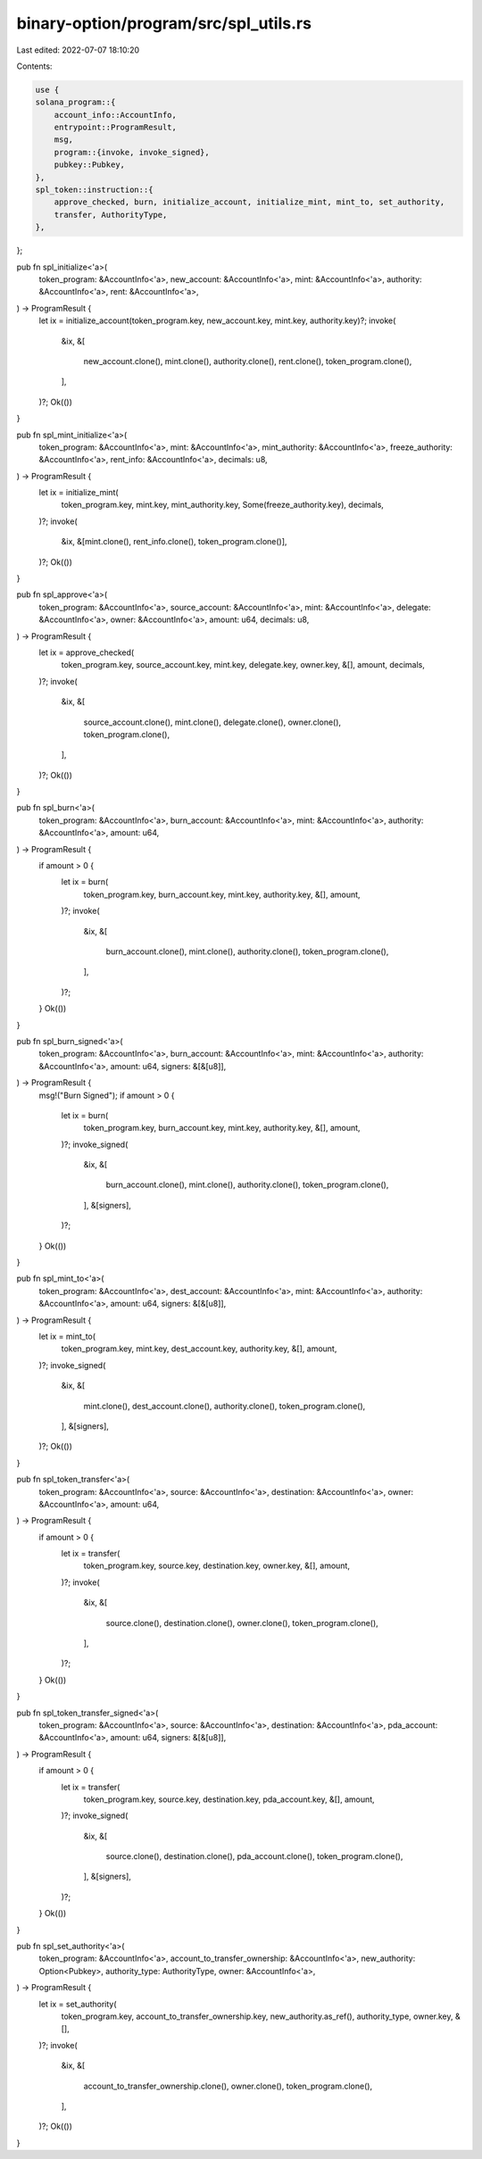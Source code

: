 binary-option/program/src/spl_utils.rs
======================================

Last edited: 2022-07-07 18:10:20

Contents:

.. code-block:: rs

    use {
    solana_program::{
        account_info::AccountInfo,
        entrypoint::ProgramResult,
        msg,
        program::{invoke, invoke_signed},
        pubkey::Pubkey,
    },
    spl_token::instruction::{
        approve_checked, burn, initialize_account, initialize_mint, mint_to, set_authority,
        transfer, AuthorityType,
    },
};

pub fn spl_initialize<'a>(
    token_program: &AccountInfo<'a>,
    new_account: &AccountInfo<'a>,
    mint: &AccountInfo<'a>,
    authority: &AccountInfo<'a>,
    rent: &AccountInfo<'a>,
) -> ProgramResult {
    let ix = initialize_account(token_program.key, new_account.key, mint.key, authority.key)?;
    invoke(
        &ix,
        &[
            new_account.clone(),
            mint.clone(),
            authority.clone(),
            rent.clone(),
            token_program.clone(),
        ],
    )?;
    Ok(())
}

pub fn spl_mint_initialize<'a>(
    token_program: &AccountInfo<'a>,
    mint: &AccountInfo<'a>,
    mint_authority: &AccountInfo<'a>,
    freeze_authority: &AccountInfo<'a>,
    rent_info: &AccountInfo<'a>,
    decimals: u8,
) -> ProgramResult {
    let ix = initialize_mint(
        token_program.key,
        mint.key,
        mint_authority.key,
        Some(freeze_authority.key),
        decimals,
    )?;
    invoke(
        &ix,
        &[mint.clone(), rent_info.clone(), token_program.clone()],
    )?;
    Ok(())
}

pub fn spl_approve<'a>(
    token_program: &AccountInfo<'a>,
    source_account: &AccountInfo<'a>,
    mint: &AccountInfo<'a>,
    delegate: &AccountInfo<'a>,
    owner: &AccountInfo<'a>,
    amount: u64,
    decimals: u8,
) -> ProgramResult {
    let ix = approve_checked(
        token_program.key,
        source_account.key,
        mint.key,
        delegate.key,
        owner.key,
        &[],
        amount,
        decimals,
    )?;
    invoke(
        &ix,
        &[
            source_account.clone(),
            mint.clone(),
            delegate.clone(),
            owner.clone(),
            token_program.clone(),
        ],
    )?;
    Ok(())
}

pub fn spl_burn<'a>(
    token_program: &AccountInfo<'a>,
    burn_account: &AccountInfo<'a>,
    mint: &AccountInfo<'a>,
    authority: &AccountInfo<'a>,
    amount: u64,
) -> ProgramResult {
    if amount > 0 {
        let ix = burn(
            token_program.key,
            burn_account.key,
            mint.key,
            authority.key,
            &[],
            amount,
        )?;
        invoke(
            &ix,
            &[
                burn_account.clone(),
                mint.clone(),
                authority.clone(),
                token_program.clone(),
            ],
        )?;
    }
    Ok(())
}

pub fn spl_burn_signed<'a>(
    token_program: &AccountInfo<'a>,
    burn_account: &AccountInfo<'a>,
    mint: &AccountInfo<'a>,
    authority: &AccountInfo<'a>,
    amount: u64,
    signers: &[&[u8]],
) -> ProgramResult {
    msg!("Burn Signed");
    if amount > 0 {
        let ix = burn(
            token_program.key,
            burn_account.key,
            mint.key,
            authority.key,
            &[],
            amount,
        )?;
        invoke_signed(
            &ix,
            &[
                burn_account.clone(),
                mint.clone(),
                authority.clone(),
                token_program.clone(),
            ],
            &[signers],
        )?;
    }
    Ok(())
}

pub fn spl_mint_to<'a>(
    token_program: &AccountInfo<'a>,
    dest_account: &AccountInfo<'a>,
    mint: &AccountInfo<'a>,
    authority: &AccountInfo<'a>,
    amount: u64,
    signers: &[&[u8]],
) -> ProgramResult {
    let ix = mint_to(
        token_program.key,
        mint.key,
        dest_account.key,
        authority.key,
        &[],
        amount,
    )?;
    invoke_signed(
        &ix,
        &[
            mint.clone(),
            dest_account.clone(),
            authority.clone(),
            token_program.clone(),
        ],
        &[signers],
    )?;
    Ok(())
}

pub fn spl_token_transfer<'a>(
    token_program: &AccountInfo<'a>,
    source: &AccountInfo<'a>,
    destination: &AccountInfo<'a>,
    owner: &AccountInfo<'a>,
    amount: u64,
) -> ProgramResult {
    if amount > 0 {
        let ix = transfer(
            token_program.key,
            source.key,
            destination.key,
            owner.key,
            &[],
            amount,
        )?;
        invoke(
            &ix,
            &[
                source.clone(),
                destination.clone(),
                owner.clone(),
                token_program.clone(),
            ],
        )?;
    }
    Ok(())
}

pub fn spl_token_transfer_signed<'a>(
    token_program: &AccountInfo<'a>,
    source: &AccountInfo<'a>,
    destination: &AccountInfo<'a>,
    pda_account: &AccountInfo<'a>,
    amount: u64,
    signers: &[&[u8]],
) -> ProgramResult {
    if amount > 0 {
        let ix = transfer(
            token_program.key,
            source.key,
            destination.key,
            pda_account.key,
            &[],
            amount,
        )?;
        invoke_signed(
            &ix,
            &[
                source.clone(),
                destination.clone(),
                pda_account.clone(),
                token_program.clone(),
            ],
            &[signers],
        )?;
    }
    Ok(())
}

pub fn spl_set_authority<'a>(
    token_program: &AccountInfo<'a>,
    account_to_transfer_ownership: &AccountInfo<'a>,
    new_authority: Option<Pubkey>,
    authority_type: AuthorityType,
    owner: &AccountInfo<'a>,
) -> ProgramResult {
    let ix = set_authority(
        token_program.key,
        account_to_transfer_ownership.key,
        new_authority.as_ref(),
        authority_type,
        owner.key,
        &[],
    )?;
    invoke(
        &ix,
        &[
            account_to_transfer_ownership.clone(),
            owner.clone(),
            token_program.clone(),
        ],
    )?;
    Ok(())
}


